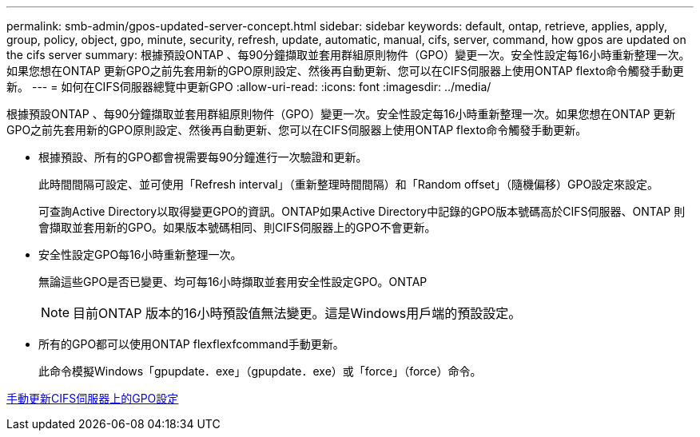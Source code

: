 ---
permalink: smb-admin/gpos-updated-server-concept.html 
sidebar: sidebar 
keywords: default, ontap, retrieve, applies, apply, group, policy, object, gpo, minute, security, refresh, update, automatic, manual, cifs, server, command, how gpos are updated on the cifs server 
summary: 根據預設ONTAP 、每90分鐘擷取並套用群組原則物件（GPO）變更一次。安全性設定每16小時重新整理一次。如果您想在ONTAP 更新GPO之前先套用新的GPO原則設定、然後再自動更新、您可以在CIFS伺服器上使用ONTAP flexto命令觸發手動更新。 
---
= 如何在CIFS伺服器總覽中更新GPO
:allow-uri-read: 
:icons: font
:imagesdir: ../media/


[role="lead"]
根據預設ONTAP 、每90分鐘擷取並套用群組原則物件（GPO）變更一次。安全性設定每16小時重新整理一次。如果您想在ONTAP 更新GPO之前先套用新的GPO原則設定、然後再自動更新、您可以在CIFS伺服器上使用ONTAP flexto命令觸發手動更新。

* 根據預設、所有的GPO都會視需要每90分鐘進行一次驗證和更新。
+
此時間間隔可設定、並可使用「Refresh interval」（重新整理時間間隔）和「Random offset」（隨機偏移）GPO設定來設定。

+
可查詢Active Directory以取得變更GPO的資訊。ONTAP如果Active Directory中記錄的GPO版本號碼高於CIFS伺服器、ONTAP 則會擷取並套用新的GPO。如果版本號碼相同、則CIFS伺服器上的GPO不會更新。

* 安全性設定GPO每16小時重新整理一次。
+
無論這些GPO是否已變更、均可每16小時擷取並套用安全性設定GPO。ONTAP

+
[NOTE]
====
目前ONTAP 版本的16小時預設值無法變更。這是Windows用戶端的預設設定。

====
* 所有的GPO都可以使用ONTAP flexflexfcommand手動更新。
+
此命令模擬Windows「gpupdate．exe」（gpupdate．exe）或「force」（force）命令。



xref:manual-update-gpo-settings-task.adoc[手動更新CIFS伺服器上的GPO設定]
